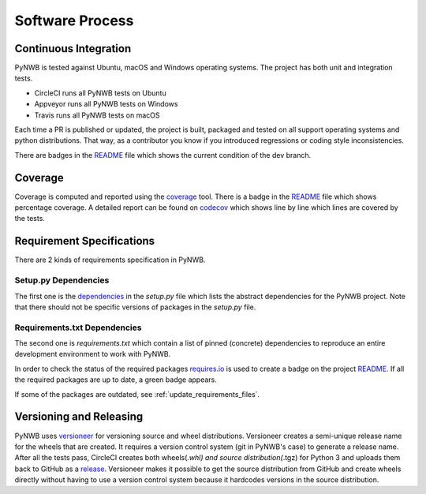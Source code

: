 ..  _software_process:

================
Software Process
================

----------------------
Continuous Integration
----------------------

PyNWB is tested against Ubuntu, macOS and Windows operating systems.
The project has both unit and integration tests.

* CircleCI runs all PyNWB tests on Ubuntu
* Appveyor runs all PyNWB tests on Windows
* Travis runs all PyNWB tests on macOS

Each time a PR is published or updated, the project is built, packaged and tested on all support operating systems and python distributions. That way, as a contributor you know if you introduced regressions or coding style inconsistencies.

There are badges in the README_ file which shows the current condition of the dev branch.

.. _README: https://github.com/NeurodataWithoutBorders/pynwb#readme


--------
Coverage
--------

Coverage is computed and reported using the coverage_ tool. There is a badge in the README_ file which
shows percentage coverage. A detailed report can be found on codecov_ which shows line by line which
lines are covered by the tests.

.. _coverage: https://coverage.readthedocs.io
.. _codecov: https://codecov.io/gh/NeurodataWithoutBorders/pynwb/tree/dev/src/pynwb

..  _software_process_requirement_specifications:


--------------------------
Requirement Specifications
--------------------------

There are 2 kinds of requirements specification in PyNWB.

Setup.py Dependencies
---------------------

The first one is the dependencies_ in the `setup.py` file which lists the abstract dependencies for
the PyNWB project. Note that there should not be specific versions of packages in the `setup.py` file.

Requirements.txt Dependencies
-----------------------------

The second one is `requirements.txt` which contain a list of pinned (concrete) dependencies to reproduce
an entire development environment to work with PyNWB.

In order to check the status of the required packages requires.io_ is used to create a badge on the project
README_. If all the required packages are up to date,
a green badge appears.

If some of the packages are outdated, see :ref:`update_requirements_files`.

.. _dependencies: https://github.com/NeurodataWithoutBorders/pynwb/blob/dev/setup.py
.. _requires.io: https://requires.io/github/NeurodataWithoutBorders/pynwb/requirements/?branch=dev


-------------------------
Versioning and Releasing
-------------------------

PyNWB uses versioneer_ for versioning source and wheel distributions. Versioneer creates a semi-unique release
name for the wheels that are created. It requires a version control system (git in PyNWB's case) to generate a release name.
After all the tests pass, CircleCI creates both wheels(*.whl) and source distribution(*.tgz) for Python 3
and uploads them back to GitHub as a release_. Versioneer makes it possible to get the source distribution from GitHub and create
wheels directly without having to use a version control system because it hardcodes versions in the source distribution.

.. _versioneer: https://github.com/warner/python-versioneer
.. _release: https://github.com/NeurodataWithoutBorders/pynwb/releases
